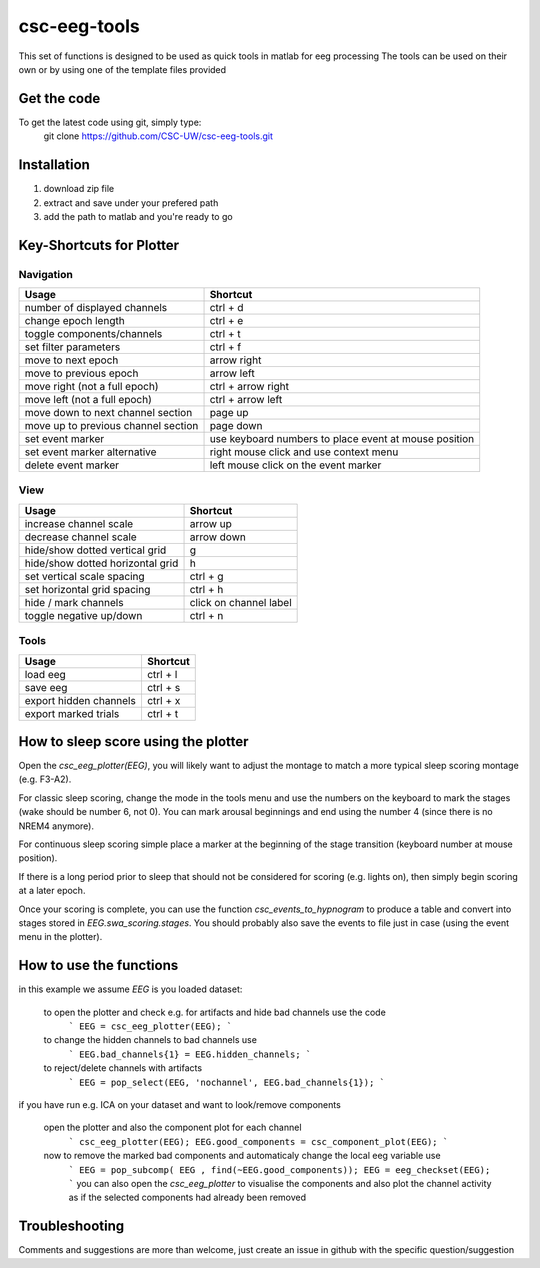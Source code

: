 csc-eeg-tools
=============

This set of functions is designed to be used as quick tools in matlab for eeg processing
The tools can be used on their own or by using one of the template files provided

Get the code
^^^^^^^^^^^^

To get the latest code using git, simply type:
    git clone https://github.com/CSC-UW/csc-eeg-tools.git

Installation
^^^^^^^^^^^^
1. download zip file
2. extract and save under your prefered path
3. add the path to matlab and you're ready to go

Key-Shortcuts for Plotter
^^^^^^^^^^^^^^^^^^^^^^^^^
Navigation
''''''''''
+-------------------------------------+----------------------------------------------------------------+
| Usage                               | Shortcut                                                       |
+=====================================+================================================================+
| number of displayed channels        | ctrl + d                                                       |
+-------------------------------------+----------------------------------------------------------------+
| change epoch length                 | ctrl + e                                                       |
+-------------------------------------+----------------------------------------------------------------+
| toggle components/channels          | ctrl + t                                                       |
+-------------------------------------+----------------------------------------------------------------+
| set filter parameters               | ctrl + f                                                       |
+-------------------------------------+----------------------------------------------------------------+
| move to next epoch                  | arrow right                                                    |
+-------------------------------------+----------------------------------------------------------------+
| move to previous epoch              | arrow left                                                     |
+-------------------------------------+----------------------------------------------------------------+
| move right (not a full epoch)       | ctrl + arrow right                                             |
+-------------------------------------+----------------------------------------------------------------+
| move left (not a full epoch)        | ctrl + arrow left                                              |
+-------------------------------------+----------------------------------------------------------------+
| move down to next channel section   | page up                                                        |
+-------------------------------------+----------------------------------------------------------------+
| move up to previous channel section | page down                                                      | 
+-------------------------------------+----------------------------------------------------------------+
| set event marker                    | use keyboard numbers to place event at mouse position	       |
+-------------------------------------+----------------------------------------------------------------+
| set event marker alternative        | right mouse click and use context menu                         |
+-------------------------------------+----------------------------------------------------------------+
| delete event marker                 | left mouse click on the event marker                           |
+-------------------------------------+----------------------------------------------------------------+


View
''''
+-------------------------------------+----------------------------------------------------------------+
| Usage                               | Shortcut                                                       |
+=====================================+================================================================+
| increase channel scale              | arrow up                                                       |
+-------------------------------------+----------------------------------------------------------------+
| decrease channel scale              | arrow down                                                     |
+-------------------------------------+----------------------------------------------------------------+
| hide/show dotted vertical grid      | g                                                              |
+-------------------------------------+----------------------------------------------------------------+
| hide/show dotted horizontal grid    | h                                                              |
+-------------------------------------+----------------------------------------------------------------+
| set vertical scale spacing          | ctrl + g                                                       |
+-------------------------------------+----------------------------------------------------------------+
| set horizontal grid spacing         | ctrl + h                                                       |
+-------------------------------------+----------------------------------------------------------------+
| hide / mark channels                | click on channel label                                         |
+-------------------------------------+----------------------------------------------------------------+
| toggle negative up/down             | ctrl + n                                                       |
+-------------------------------------+----------------------------------------------------------------+



Tools
'''''
+-------------------------------------+----------------------------------------------------------------+
| Usage                               | Shortcut                                                       |
+=====================================+================================================================+
| load eeg                            | ctrl + l                                                       |
+-------------------------------------+----------------------------------------------------------------+
| save eeg                            | ctrl + s                                                       |    
+-------------------------------------+----------------------------------------------------------------+
| export hidden channels              | ctrl + x                                                       |
+-------------------------------------+----------------------------------------------------------------+
| export marked trials                | ctrl + t                                                       |
+-------------------------------------+----------------------------------------------------------------+

How to sleep score using the plotter
^^^^^^^^^^^^^^^^^^^^^^^^^^^^^^^^^^^^
Open the *csc_eeg_plotter(EEG)*, you will likely want to adjust the montage to match a more typical sleep scoring montage (e.g. F3-A2). 

For classic sleep scoring, change the mode in the tools menu and use the numbers on the keyboard to mark the stages (wake should be number 6, not 0).
You can mark arousal beginnings and end using the number 4 (since there is no NREM4 anymore).

For continuous sleep scoring simple place a marker at the beginning of the stage transition (keyboard number at mouse position).

If there is a long period prior to sleep that should not be considered for scoring (e.g. lights on), then simply begin scoring at a later epoch.

Once your scoring is complete, you can use the function *csc_events_to_hypnogram* to produce a table and convert into stages stored in *EEG.swa_scoring.stages*.
You should probably also save the events to file just in case (using the event menu in the plotter).

How to use the functions
^^^^^^^^^^^^^^^^^^^^^^^^
in this example we assume `EEG` is you loaded dataset:

  to open the plotter and check e.g. for artifacts and hide bad channels use the code 
   ```
   EEG = csc_eeg_plotter(EEG);
   ```
  to change the hidden channels to bad channels use
   ```
   EEG.bad_channels{1} = EEG.hidden_channels;
   ```
  to reject/delete channels with artifacts
   ```
   EEG = pop_select(EEG, 'nochannel', EEG.bad_channels{1});
   ```

if you have run e.g. ICA on your dataset and want to look/remove components

   open the plotter and also the component plot for each channel
    ```
    csc_eeg_plotter(EEG);
    EEG.good_components = csc_component_plot(EEG);
    ```
   now to remove the marked bad components and automaticaly change the local eeg variable use
    ```
    EEG = pop_subcomp( EEG , find(~EEG.good_components));
    EEG = eeg_checkset(EEG);
    ```
    you can also open the *csc_eeg_plotter* to visualise the components and also plot the channel activity as if the selected components had already been removed

Troubleshooting
^^^^^^^^^^^^^^^
Comments and suggestions are more than welcome, just create an issue in github with the specific question/suggestion


